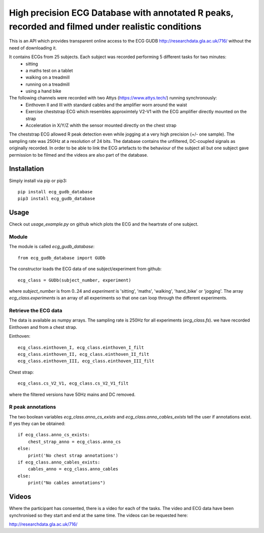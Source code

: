 ==================================================================================================
High precision ECG Database with annotated R peaks, recorded and filmed under realistic conditions
==================================================================================================

This is an API which provides transparent online access to the ECG GUDB
http://researchdata.gla.ac.uk/716/ without the need of downloading it.

It contains ECGs from 25 subjects. Each subject was recorded performing 5 different tasks for two minutes:
   * sitting
   * a maths test on a tablet
   * walking on a treadmill
   * running on a treadmill
   * using a hand bike

The following channels were recorded with two Attys (https://www.attys.tech/) running synchronously:
   * Einthoven II and III with standard cables and the amplifier worn around the waist
   * Exercise cheststrap ECG which resembles approximtely V2-V1 with the ECG amplifier directly mounted on the strap
   * Acceleration in X/Y/Z whith the sensor mounted directly on the chest strap

The cheststrap ECG allowed R peak detection even while jogging at a
very high precision (+/- one sample). The sampling rate was 250Hz at a
resolution of 24 bits. The database contains the unfiltered,
DC-coupled signals as originally recorded. In order to be able to link
the ECG artefacts to the behaviour of the subject all but one subject
gave permission to be filmed and the videos are also part of the
database.



Installation
============

Simply install via pip or pip3::

   pip install ecg_gudb_database
   pip3 install ecg_gudb_database



Usage
=====

Check out `usage_example.py` on github which plots the ECG and the heartrate of one subject.


Module
------

The module is called `ecg_gudb_database`::

    from ecg_gudb_database import GUDb


The constructor loads the ECG data of one subject/experiment from github::

    ecg_class = GUDb(subject_number, experiment)

where `subject_number` is from 0..24 and `experiment` is 'sitting', 'maths', 'walking', 'hand_bike' or 'jogging'.
The array `ecg_class.experiments` is an array of all experiments so that one can loop through the different experiments.

Retrieve the ECG data
---------------------

The data is available as numpy arrays. The sampling rate is 250Hz for all experiments (`ecg_class.fs`).
we have recorded Einthoven and from a chest strap.

Einthoven::

    ecg_class.einthoven_I, ecg_class.einthoven_I_filt
    ecg_class.einthoven_II, ecg_class.einthoven_II_filt
    ecg_class.einthoven_III, ecg_class.einthoven_III_filt


Chest strap::

    ecg_class.cs_V2_V1, ecg_class.cs_V2_V1_filt

where the filtered versions have 50Hz mains and DC removed.


R peak annotations
------------------

The two boolean variables `ecg_class.anno_cs_exists` and `ecg_class.anno_cables_exists`
tell the user if annotations exist. If yes they can be obtained::


    if ecg_class.anno_cs_exists:
        chest_strap_anno = ecg_class.anno_cs
    else:
        print('No chest strap annotations')
    if ecg_class.anno_cables_exists:
        cables_anno = ecg_class.anno_cables
    else:
        print("No cables annotations")



Videos
======

Where the participant has consented, there is a video for each of the tasks.
The video and ECG data have been synchronised so they start and end at the same time. The videos can be requested here:

http://researchdata.gla.ac.uk/716/


